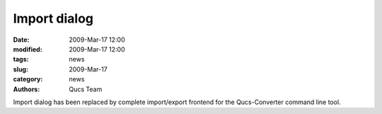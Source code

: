Import dialog
#############

:date: 2009-Mar-17 12:00
:modified: 2009-Mar-17 12:00
:tags: news
:slug: 2009-Mar-17
:category: news
:authors: Qucs Team

Import dialog has been replaced by complete import/export frontend for the Qucs-Converter command line tool.
